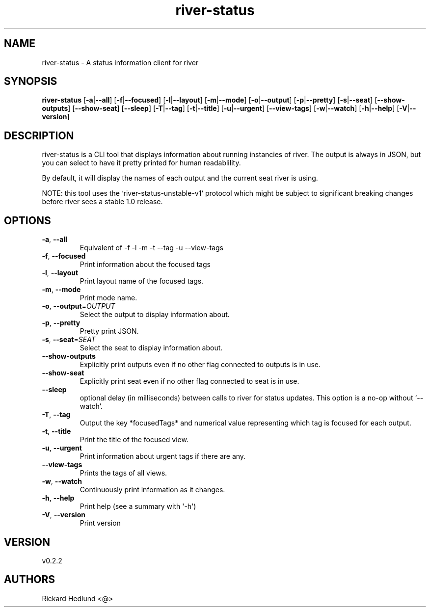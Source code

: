 .ie \n(.g .ds Aq \(aq
.el .ds Aq '
.TH river-status 1  "river-status 0.2.2" 
.SH NAME
river\-status \- A status information client for river
.SH SYNOPSIS
\fBriver\-status\fR [\fB\-a\fR|\fB\-\-all\fR] [\fB\-f\fR|\fB\-\-focused\fR] [\fB\-l\fR|\fB\-\-layout\fR] [\fB\-m\fR|\fB\-\-mode\fR] [\fB\-o\fR|\fB\-\-output\fR] [\fB\-p\fR|\fB\-\-pretty\fR] [\fB\-s\fR|\fB\-\-seat\fR] [\fB\-\-show\-outputs\fR] [\fB\-\-show\-seat\fR] [\fB\-\-sleep\fR] [\fB\-T\fR|\fB\-\-tag\fR] [\fB\-t\fR|\fB\-\-title\fR] [\fB\-u\fR|\fB\-\-urgent\fR] [\fB\-\-view\-tags\fR] [\fB\-w\fR|\fB\-\-watch\fR] [\fB\-h\fR|\fB\-\-help\fR] [\fB\-V\fR|\fB\-\-version\fR] 
.SH DESCRIPTION
river\-status is a CLI tool that displays information about running instancies of river.
The output is always in JSON, but you can select to have it pretty printed for human readablility.
.PP
By default, it will display the names of each output and the current seat river is using.
.PP
NOTE: this tool uses the `river\-status\-unstable\-v1` protocol which might be subject to significant breaking changes before river sees a stable 1.0 release.
.SH OPTIONS
.TP
\fB\-a\fR, \fB\-\-all\fR
Equivalent of \-f \-l \-m \-t \-\-tag \-u \-\-view\-tags
.TP
\fB\-f\fR, \fB\-\-focused\fR
Print information about the focused tags
.TP
\fB\-l\fR, \fB\-\-layout\fR
Print layout name of the focused tags.
.TP
\fB\-m\fR, \fB\-\-mode\fR
Print mode name.
.TP
\fB\-o\fR, \fB\-\-output\fR=\fIOUTPUT\fR
Select the output to display information about.
.TP
\fB\-p\fR, \fB\-\-pretty\fR
Pretty print JSON.
.TP
\fB\-s\fR, \fB\-\-seat\fR=\fISEAT\fR
Select the seat to display information about.
.TP
\fB\-\-show\-outputs\fR
Explicitly print outputs even if no other flag connected to outputs is in use.
.TP
\fB\-\-show\-seat\fR
Explicitly print seat even if no other flag connected to seat is in use.
.TP
\fB\-\-sleep\fR
optional delay (in milliseconds) between calls to river for status updates. This option is a no\-op without `\-\-watch`.
.TP
\fB\-T\fR, \fB\-\-tag\fR
Output the key *focusedTags* and numerical value representing which tag is focused for each output.
.TP
\fB\-t\fR, \fB\-\-title\fR
Print the title of the focused view.
.TP
\fB\-u\fR, \fB\-\-urgent\fR
Print information about urgent tags if there are any.
.TP
\fB\-\-view\-tags\fR
Prints the tags of all views.
.TP
\fB\-w\fR, \fB\-\-watch\fR
Continuously print information as it changes.
.TP
\fB\-h\fR, \fB\-\-help\fR
Print help (see a summary with \*(Aq\-h\*(Aq)
.TP
\fB\-V\fR, \fB\-\-version\fR
Print version
.SH VERSION
v0.2.2
.SH AUTHORS
Rickard Hedlund <@>
